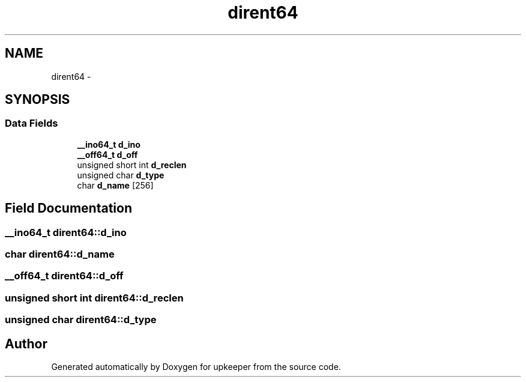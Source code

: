 .TH "dirent64" 3 "Wed Dec 7 2011" "Version 1" "upkeeper" \" -*- nroff -*-
.ad l
.nh
.SH NAME
dirent64 \- 
.SH SYNOPSIS
.br
.PP
.SS "Data Fields"

.in +1c
.ti -1c
.RI "\fB__ino64_t\fP \fBd_ino\fP"
.br
.ti -1c
.RI "\fB__off64_t\fP \fBd_off\fP"
.br
.ti -1c
.RI "unsigned short int \fBd_reclen\fP"
.br
.ti -1c
.RI "unsigned char \fBd_type\fP"
.br
.ti -1c
.RI "char \fBd_name\fP [256]"
.br
.in -1c
.SH "Field Documentation"
.PP 
.SS "\fB__ino64_t\fP \fBdirent64::d_ino\fP"
.SS "char \fBdirent64::d_name\fP"
.SS "\fB__off64_t\fP \fBdirent64::d_off\fP"
.SS "unsigned short int \fBdirent64::d_reclen\fP"
.SS "unsigned char \fBdirent64::d_type\fP"

.SH "Author"
.PP 
Generated automatically by Doxygen for upkeeper from the source code.
